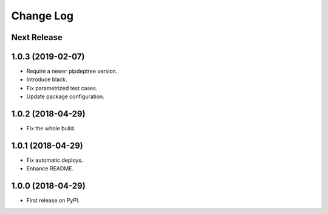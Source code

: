 ==========
Change Log
==========

Next Release
------------

1.0.3 (2019-02-07)
------------------
* Require a newer pipdeptree version.
* Introduce black.
* Fix parametrized test cases.
* Update package configuration.

1.0.2 (2018-04-29)
------------------
* Fix the whole build.

1.0.1 (2018-04-29)
------------------
* Fix automatic deploys.
* Enhance README.

1.0.0 (2018-04-29)
------------------
* First release on PyPI.
